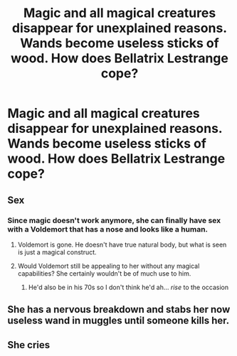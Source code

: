 #+TITLE: Magic and all magical creatures disappear for unexplained reasons. Wands become useless sticks of wood. How does Bellatrix Lestrange cope?

* Magic and all magical creatures disappear for unexplained reasons. Wands become useless sticks of wood. How does Bellatrix Lestrange cope?
:PROPERTIES:
:Score: 9
:DateUnix: 1603756474.0
:DateShort: 2020-Oct-27
:FlairText: Prompt
:END:

** Sex
:PROPERTIES:
:Author: Jon_Riptide
:Score: 14
:DateUnix: 1603757138.0
:DateShort: 2020-Oct-27
:END:

*** Since magic doesn't work anymore, she can finally have sex with a Voldemort that has a nose and looks like a human.
:PROPERTIES:
:Score: 3
:DateUnix: 1603768736.0
:DateShort: 2020-Oct-27
:END:

**** Voldemort is gone. He doesn't have true natural body, but what is seen is just a magical construct.
:PROPERTIES:
:Author: ceplma
:Score: 8
:DateUnix: 1603793661.0
:DateShort: 2020-Oct-27
:END:


**** Would Voldemort still be appealing to her without any magical capabilities? She certainly wouldn't be of much use to him.
:PROPERTIES:
:Score: 7
:DateUnix: 1603770999.0
:DateShort: 2020-Oct-27
:END:

***** He'd also be in his 70s so I don't think he'd ah... /rise/ to the occasion
:PROPERTIES:
:Author: dancortens
:Score: 3
:DateUnix: 1603789569.0
:DateShort: 2020-Oct-27
:END:


** She has a nervous breakdown and stabs her now useless wand in muggles until someone kills her.
:PROPERTIES:
:Author: JOKERRule
:Score: 14
:DateUnix: 1603763984.0
:DateShort: 2020-Oct-27
:END:


** She cries
:PROPERTIES:
:Author: I_love_DPs
:Score: 3
:DateUnix: 1603802699.0
:DateShort: 2020-Oct-27
:END:

